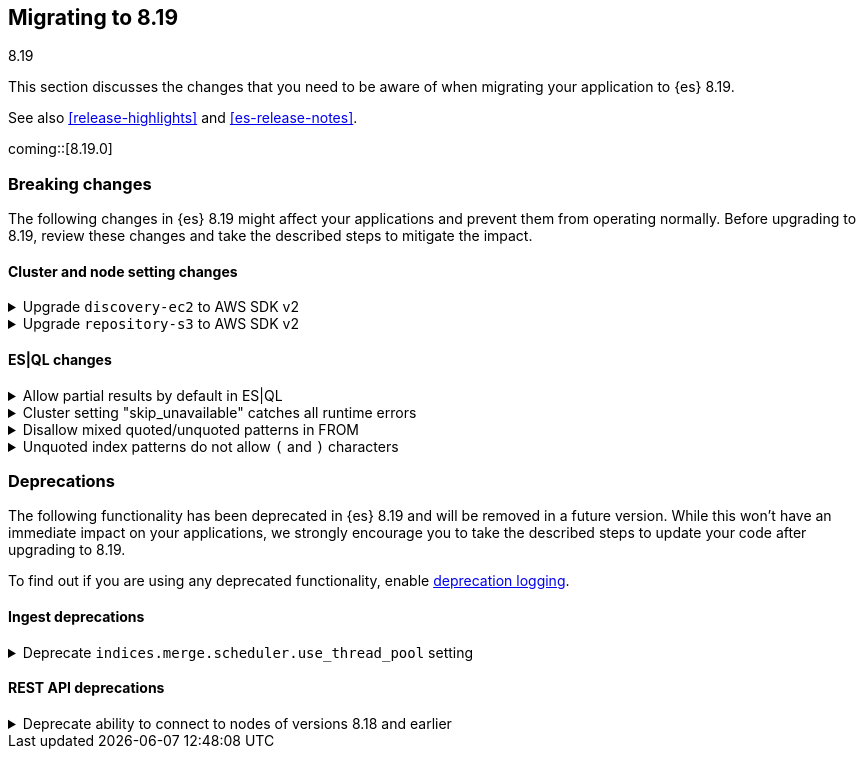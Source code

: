 [[migrating-8.19]]
== Migrating to 8.19
++++
<titleabbrev>8.19</titleabbrev>
++++

This section discusses the changes that you need to be aware of when migrating
your application to {es} 8.19.

See also <<release-highlights>> and <<es-release-notes>>.

coming::[8.19.0]


[discrete]
[[breaking-changes-8.19]]
=== Breaking changes

The following changes in {es} 8.19 might affect your applications
and prevent them from operating normally.
Before upgrading to 8.19, review these changes and take the described steps
to mitigate the impact.

[discrete]
[[breaking_819_cluster_and_node_setting_changes]]
==== Cluster and node setting changes

[[upgrade_discovery_ec2_to_aws_sdk_v2]]
.Upgrade `discovery-ec2` to AWS SDK v2
[%collapsible]
====
*Details* +
In earlier versions of {es} the `discovery-ec2` plugin was based on the AWS SDK v1. AWS will withdraw support for this SDK before the end of the life of {es} {minor-version} so we must migrate to the newer AWS SDK v2.
Unfortunately there are several differences between the two AWS SDK versions which may require you to adjust your system configuration when upgrading to {es} {minor-version} or later. These differences include, but may not be limited to, the following items.
* AWS SDK v2 does not support the EC2 IMDSv1 protocol.
* AWS SDK v2 does not support the `aws.secretKey` or
  `com.amazonaws.sdk.ec2MetadataServiceEndpointOverride` system properties.

* AWS SDK v2 does not permit specifying a choice between HTTP and HTTPS so
  the `discovery.ec2.protocol` setting is no longer effective.

* AWS SDK v2 does not accept an access key without a secret key or vice
  versa.

*Impact* +
If you use the `discovery-ec2` plugin, test your upgrade thoroughly before upgrading any production workloads.
Adapt your configuration to the new SDK functionality. This includes, but may not be limited to, the following items.
* If you use IMDS to determine the availability zone of a node or to obtain
  credentials for accessing the EC2 API, ensure that it supports the IMDSv2
  protocol.

* If applicable, discontinue use of the `aws.secretKey` and
  `com.amazonaws.sdk.ec2MetadataServiceEndpointOverride` system properties.

* If applicable, specify that you wish to use the insecure HTTP protocol to
  access the EC2 API by setting `discovery.ec2.endpoint` to a URL which
  starts with `http://`.

* Either supply both an access key and a secret key using the keystore
  settings `discovery.ec2.access_key` and `discovery.ec2.secret_key`, or
  configure neither of these settings.
====

[[upgrade_repository_s3_to_aws_sdk]]
.Upgrade `repository-s3` to AWS SDK v2
[%collapsible]
====
*Details* +
In earlier versions of {es} the `repository-s3` plugin was based on the AWS SDK v1. AWS will withdraw support for this SDK before the end of the life of {es} {minor-version} so we must migrate to the newer AWS SDK v2.
Unfortunately there are several differences between the two AWS SDK versions which may require you to adjust your system configuration when upgrading to {es} {minor-version} or later. These differences include, but may not be limited to, the following items.
* AWS SDK v2 requires users to specify the region to use for signing
  requests, or else to run in an environment in which it can determine the
  correct region automatically. The older SDK would try to determine the
  region based on the endpoint URL as specified with the
  `s3.client.${CLIENT_NAME}.endpoint` setting, together with other data
  drawn from the operating environment, and would ultimately fall back to
  `us-east-1` if no better value could be found.

* AWS SDK v2 does not support the EC2 IMDSv1 protocol.
* AWS SDK v2 does not support the
  `com.amazonaws.sdk.ec2MetadataServiceEndpointOverride` system property.

* AWS SDK v2 does not permit specifying a choice between HTTP and HTTPS so
  the `s3.client.${CLIENT_NAME}.protocol` setting is deprecated.

* AWS SDK v2 does not permit control over throttling for retries, so the
  the `s3.client.${CLIENT_NAME}.use_throttle_retries` setting is deprecated
  and no longer has any effect.

* AWS SDK v2 requires the use of the V4 signature algorithm, so the
  `s3.client.${CLIENT_NAME}.signer_override` setting is deprecated and no
  longer has any effect.

* AWS SDK v2 does not support the `log-delivery-write` canned ACL.
* AWS SDK v2 counts 4xx responses differently in its metrics reporting.
* AWS SDK v2 always uses the regional STS endpoint, whereas AWS SDK v2
  could use either a regional endpoint or the global
  `https://sts.amazonaws.com` one.

*Impact* +
If you use the `repository-s3` module, test your upgrade thoroughly before upgrading any production workloads.
Adapt your configuration to the new SDK functionality. This includes, but may not be limited to, the following items.
* Specify the correct signing region using the
  `s3.client.${CLIENT_NAME}.region` setting on each node. {es} will try and
  determine the correct region based on the endpoint URL and other data
  drawn from the operating environment but cannot guarantee to do so
  correctly in all cases.

* If you use IMDS to determine the availability zone of a node or to obtain
  credentials for accessing the EC2 API, ensure that it supports the IMDSv2
  protocol.

* If applicable, discontinue use of the
  `com.amazonaws.sdk.ec2MetadataServiceEndpointOverride` system property.

* If applicable, specify the protocol to use to access the S3 API by
  setting `s3.client.${CLIENT_NAME}.endpoint` to a URL which starts with
  `http://` or `https://`.

* If applicable, discontinue use of the `log-delivery-write` canned ACL.
====

[discrete]
[[breaking_819_es_ql_changes]]
==== ES|QL changes

[[allow_partial_results_by_default_in_es_ql]]
.Allow partial results by default in ES|QL
[%collapsible]
====
*Details* +
In earlier versions of {es}, ES|QL would fail the entire query if it encountered any error. ES|QL now returns partial results instead of failing when encountering errors.

*Impact* +
Callers should check the `is_partial` flag returned in the response to determine if the result is partial or complete. If returning partial results is not desired, this option can be overridden per request via an `allow_partial_results` parameter in the query URL or globally via the cluster setting `esql.query.allow_partial_results`.
====

[[cluster_setting_skip_unavailable_catches_all_runtime_errors]]
.Cluster setting "skip_unavailable" catches all runtime errors
[%collapsible]
====
*Details* +
If `skip_unavailable` is set to `true`, the runtime errors from this cluster do not lead to a failure of the query. Instead, the cluster is set to `skipped` or `partial` status, and the query execution continues. This is a breaking change from previous versions, where `skip_unavailable` only applied to errors related to a cluster being unavailable.

*Impact* +
The errors on remote clusters, e.g. missing indices, will not lead to a failure of the query. Instead, the cluster is set to `skipped` or `partial` status in the response metadata.
====

[[disallow_mixed_quoted_unquoted_patterns_in_from]]
.Disallow mixed quoted/unquoted patterns in FROM
[%collapsible]
====
*Details* +
Previously, the ES|QL grammar allowed users to individually quote constituent strings in index patterns such as "remote_cluster":"index_name". This would allow users to write complex malformed index patterns that often slip through grammar and the subsequent validation. This could result in runtime errors that can be misleading. This change simplifies the grammar to early reject such malformed index patterns at the parsing stage, allowing users to write simpler queries and see more relevant and meaningful errors.

*Impact* +
Users can write queries with simpler index patterns and see more meaningful and relevant errors.
====

[[unquoted_index_patterns_do_not_allow_characters]]
.Unquoted index patterns do not allow `(` and `)` characters
[%collapsible]
====
*Details* +
Previously, ES|QL accepted unquoted index patterns containing brackets, such as `FROM index(1) | ENRICH policy(2)`.
This query syntax is no longer valid because it could conflict with subquery syntax, where brackets are used as delimiters.
Brackets are now only allowed in quoted index patterns. For example: `FROM "index(1)" | ENRICH "policy(2)"`.

*Impact* +
This affects existing queries containing brackets in index or policy names, i.e. in FROM, ENRICH, and LOOKUP JOIN commands.
====


[discrete]
[[deprecated-8.19]]
=== Deprecations

The following functionality has been deprecated in {es} 8.19
and will be removed in a future version.
While this won't have an immediate impact on your applications,
we strongly encourage you to take the described steps to update your code
after upgrading to 8.19.

To find out if you are using any deprecated functionality,
enable <<deprecation-logging, deprecation logging>>.

[discrete]
[[deprecations_819_ingest]]
==== Ingest deprecations

[[deprecate_indices_merge_scheduler_use_thread_pool_setting]]
.Deprecate `indices.merge.scheduler.use_thread_pool` setting
[%collapsible]
====
*Details* +
This deprecates the `indices.merge.scheduler.use_thread_pool` node setting that was introduced in

*Impact* +
There should be no impact to users since the setting was not released before its deprecation here (and is not documented).
====

[discrete]
[[deprecations_819_rest_api]]
==== REST API deprecations

[[deprecate_ability_to_connect_to_nodes_of_versions_8_18_earlier]]
.Deprecate ability to connect to nodes of versions 8.18 and earlier
[%collapsible]
====
*Details* +
Versions 9.1.0 and later of {es} will not support communication with nodes of versions earlier than 8.19.0, so the ability to connect to nodes of earlier versions is deprecated in this version. This applies both to communication within a cluster and communication across clusters (e.g. for <<modules-cross-cluster-search,{ccs}>> or <<xpack-ccr,{ccr}>>).
{es} will report in its <<deprecation-logging, deprecation logging>> each time it opens a connection to a node that will not be supported from version 9.1.0 onwards. You must upgrade all your clusters to version 8.19.0 or later before upgrading any of your clusters to 9.1.0 or later.

*Impact* +
Upgrade all of your clusters to at least 8.19.0 before upgrading any of them to 9.1.0 or later.
====

